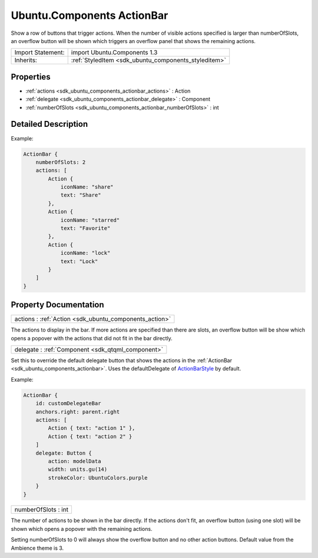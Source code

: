 .. _sdk_ubuntu_components_actionbar:

Ubuntu.Components ActionBar
===========================

Show a row of buttons that trigger actions. When the number of visible actions specified is larger than numberOfSlots, an overflow button will be shown which triggers an overflow panel that shows the remaining actions.

+--------------------------------------------------------------------------------------------------------------------------------------------------------+-----------------------------------------------------------------------------------------------------------------------------------------------------------+
| Import Statement:                                                                                                                                      | import Ubuntu.Components 1.3                                                                                                                              |
+--------------------------------------------------------------------------------------------------------------------------------------------------------+-----------------------------------------------------------------------------------------------------------------------------------------------------------+
| Inherits:                                                                                                                                              | :ref:`StyledItem <sdk_ubuntu_components_styleditem>`                                                                                                      |
+--------------------------------------------------------------------------------------------------------------------------------------------------------+-----------------------------------------------------------------------------------------------------------------------------------------------------------+

Properties
----------

-  :ref:`actions <sdk_ubuntu_components_actionbar_actions>` : Action
-  :ref:`delegate <sdk_ubuntu_components_actionbar_delegate>` : Component
-  :ref:`numberOfSlots <sdk_ubuntu_components_actionbar_numberOfSlots>` : int

Detailed Description
--------------------

Example:

.. code:: qml

    ActionBar {
        numberOfSlots: 2
        actions: [
            Action {
                iconName: "share"
                text: "Share"
            },
            Action {
                iconName: "starred"
                text: "Favorite"
            },
            Action {
                iconName: "lock"
                text: "Lock"
            }
        ]
    }

Property Documentation
----------------------

.. _sdk_ubuntu_components_actionbar_actions:

+-----------------------------------------------------------------------------------------------------------------------------------------------------------------------------------------------------------------------------------------------------------------------------------------------------------------+
| actions : :ref:`Action <sdk_ubuntu_components_action>`                                                                                                                                                                                                                                                          |
+-----------------------------------------------------------------------------------------------------------------------------------------------------------------------------------------------------------------------------------------------------------------------------------------------------------------+

The actions to display in the bar. If more actions are specified than there are slots, an overflow button will be show which opens a popover with the actions that did not fit in the bar directly.

.. _sdk_ubuntu_components_actionbar_delegate:

+-----------------------------------------------------------------------------------------------------------------------------------------------------------------------------------------------------------------------------------------------------------------------------------------------------------------+
| delegate : :ref:`Component <sdk_qtqml_component>`                                                                                                                                                                                                                                                               |
+-----------------------------------------------------------------------------------------------------------------------------------------------------------------------------------------------------------------------------------------------------------------------------------------------------------------+

Set this to override the default delegate button that shows the actions in the :ref:`ActionBar <sdk_ubuntu_components_actionbar>`. Uses the defaultDelegate of `ActionBarStyle </sdk/apps/qml/Ubuntu.Components/Styles.ActionBarStyle/>`_  by default.

Example:

.. code:: qml

    ActionBar {
        id: customDelegateBar
        anchors.right: parent.right
        actions: [
            Action { text: "action 1" },
            Action { text: "action 2" }
        ]
        delegate: Button {
            action: modelData
            width: units.gu(14)
            strokeColor: UbuntuColors.purple
        }
    }

.. _sdk_ubuntu_components_actionbar_numberOfSlots:

+--------------------------------------------------------------------------------------------------------------------------------------------------------------------------------------------------------------------------------------------------------------------------------------------------------------+
| numberOfSlots : int                                                                                                                                                                                                                                                                                          |
+--------------------------------------------------------------------------------------------------------------------------------------------------------------------------------------------------------------------------------------------------------------------------------------------------------------+

The number of actions to be shown in the bar directly. If the actions don't fit, an overflow button (using one slot) will be shown which opens a popover with the remaining actions.

Setting numberOfSlots to 0 will always show the overflow button and no other action buttons. Default value from the Ambience theme is 3.

